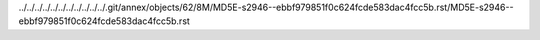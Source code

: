 ../../../../../../../../../../../.git/annex/objects/62/8M/MD5E-s2946--ebbf979851f0c624fcde583dac4fcc5b.rst/MD5E-s2946--ebbf979851f0c624fcde583dac4fcc5b.rst